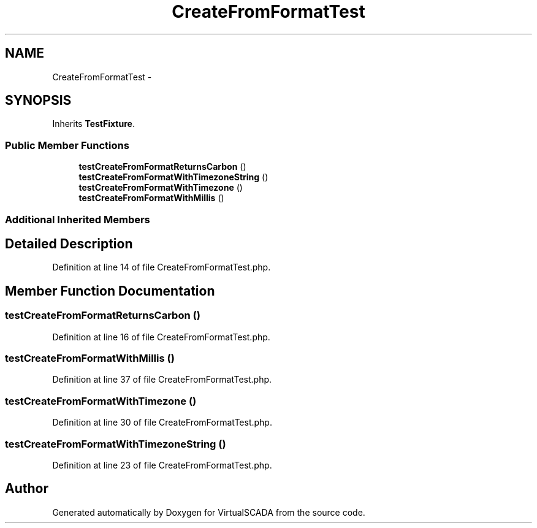 .TH "CreateFromFormatTest" 3 "Tue Apr 14 2015" "Version 1.0" "VirtualSCADA" \" -*- nroff -*-
.ad l
.nh
.SH NAME
CreateFromFormatTest \- 
.SH SYNOPSIS
.br
.PP
.PP
Inherits \fBTestFixture\fP\&.
.SS "Public Member Functions"

.in +1c
.ti -1c
.RI "\fBtestCreateFromFormatReturnsCarbon\fP ()"
.br
.ti -1c
.RI "\fBtestCreateFromFormatWithTimezoneString\fP ()"
.br
.ti -1c
.RI "\fBtestCreateFromFormatWithTimezone\fP ()"
.br
.ti -1c
.RI "\fBtestCreateFromFormatWithMillis\fP ()"
.br
.in -1c
.SS "Additional Inherited Members"
.SH "Detailed Description"
.PP 
Definition at line 14 of file CreateFromFormatTest\&.php\&.
.SH "Member Function Documentation"
.PP 
.SS "testCreateFromFormatReturnsCarbon ()"

.PP
Definition at line 16 of file CreateFromFormatTest\&.php\&.
.SS "testCreateFromFormatWithMillis ()"

.PP
Definition at line 37 of file CreateFromFormatTest\&.php\&.
.SS "testCreateFromFormatWithTimezone ()"

.PP
Definition at line 30 of file CreateFromFormatTest\&.php\&.
.SS "testCreateFromFormatWithTimezoneString ()"

.PP
Definition at line 23 of file CreateFromFormatTest\&.php\&.

.SH "Author"
.PP 
Generated automatically by Doxygen for VirtualSCADA from the source code\&.
